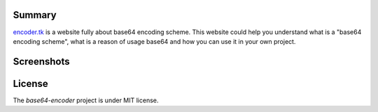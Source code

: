 =======
Summary
=======

`encoder.tk <http://encoder.tk/>`_ is a website fully about base64 encoding scheme.
This website could help you understand what is a "base64 encoding scheme",
what is a reason of usage base64 and how you can use it in your own project.


===========
Screenshots
===========

.. image:: http://i.imgur.com/RLesw0p.png
    :target: http://i.imgur.com/RLesw0p.png
    :alt: Page "About BASE64"

.. image:: http://i.imgur.com/Lt4dO0l.png
    :target: http://i.imgur.com/Lt4dO0l.png
    :alt: Page "Encode text"

.. image:: http://i.imgur.com/LzYN78j.png
    :target: http://i.imgur.com/LzYN78j.png
    :alt: Page "Decode text"

.. image:: http://i.imgur.com/t8OjbyO.png
    :target: http://i.imgur.com/t8OjbyO.png
    :alt: Page "Encode image"

.. image:: http://i.imgur.com/oEJyjwQ.png
    :target: http://i.imgur.com/oEJyjwQ.png
    :alt: Page "Decode image"

.. image:: http://i.imgur.com/xI9gRtU.png
    :target: http://i.imgur.com/xI9gRtU.png
    :alt: Page "Usage by programmers"

.. image:: http://i.imgur.com/60wm9dG.png
    :target: http://i.imgur.com/60wm9dG.png
    :alt: Page "API"

.. image:: http://i.imgur.com/8DwIECb.png
    :target: http://i.imgur.com/8DwIECb.png
    :alt: Page "Site info"


=======
License
=======

The `base64-encoder` project is under MIT license.
